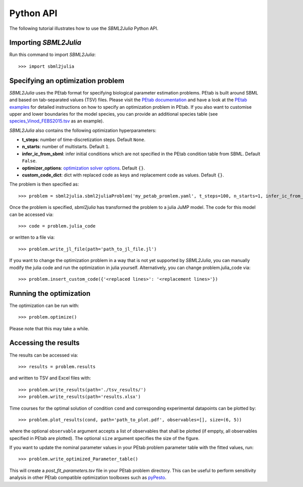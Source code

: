 .. _python_api:

Python API
----------

The following tutorial illustrates how to use the `SBML2Julia` Python API.

Importing `SBML2Julia`
^^^^^^^^^^^^^^^^^^^^^^

Run this command to import `SBML2Julia`::

    >>> import sbml2julia


Specifying an optimization problem
^^^^^^^^^^^^^^^^^^^^^^^^^^^^^^^^^^

`SBML2Julia` uses the PEtab format for specifying biological parameter estimation problems. PEtab is built around SBML and based on tab-separated values (TSV) files. Please visit the `PEtab documentation <https://petab.readthedocs.io/en/stable/documentation_data_format.html>`_ and have a look at the `PEtab examples <https://github.com/PEtab-dev/petab_test_suite/tree/master/cases>`_ for detailed instructions on how to specify an optimization problem in PEtab. If you also want to customise upper and lower boundaries for the model species, you can provide an additional species table (see `species_Vinod_FEBS2015.tsv <https://github.com/paulflang/sbml2julia/blob/main/examples/Vinod_FEBS2015/species_Vinod_FEBS2015.tsv>`_ as an example).

`SBML2Julia` also contains the following optimization hyperparameters:

* **t_steps**: number of time-discretization steps. Default ``None``.
* **n_starts**: number of multistarts. Default ``1``.
* **infer_ic_from_sbml**: infer initial conditions which are not specified in the PEtab condition table from SBML. Default ``False``.
* **optimizer_options**: `optimization solver options <https://jump.dev/JuMP.jl/dev/solvers/#JuMP.set_optimizer_attributes>`_. Default ``{}``.
* **custom_code_dict**: dict with replaced code as keys and replacement code as values. Default ``{}``.

The problem is then specified as::

    >>> problem = sbml2julia.sbml2juliaProblem('my_petab_promlem.yaml', t_steps=100, n_starts=1, infer_ic_from_sbml=False, optimizer_options={}, custom_code_dict={})

Once the problem is specified, `sbml2julia` has transformed the problem to a julia JuMP model. The code for this model can be accessed via::

    >>> code = problem.julia_code

or written to a file via::

    >>> problem.write_jl_file(path='path_to_jl_file.jl')

If you want to change the optimization problem in a way that is not yet supported by `SBML2Julia`, you can manually modify the julia code and run the optimization in julia yourself. Alternatively, you can change problem.julia_code via::

    >>> problem.insert_custom_code({'<replaced lines>': '<replacement lines>'})

Running the optimization
^^^^^^^^^^^^^^^^^^^^^^^^

The optimization can be run with::

    >>> problem.optimize()

Please note that this may take a while.

Accessing the results
^^^^^^^^^^^^^^^^^^^^^

The results can be accessed via::

    >>> results = problem.results

and written to TSV and Excel files with::

    >>> problem.write_results(path='./tsv_results/')
    >>> problem.write_results(path='results.xlsx')

Time courses for the optimal solution of condition ``cond`` and corresponding experimental datapoints can be plotted by::

    >>> problem.plot_results(cond, path='path_to_plot.pdf', observables=[], size=(6, 5))

where the optional ``observable`` argument accepts a list of observables that shall be plotted (if emppty, all observables specified in PEtab are plotted). The optional ``size`` argument specifies the size of the figure.

If you want to update the nominal parameter values in your PEtab problem parameter table with the fitted values, run::

    >>> problem.write_optimized_Parameter_table()

This will create a `post_fit_parameters.tsv` file in your PEtab problem directory. This can be useful to perform sensitivity analysis in other PEtab compatible optimization toolboxes such as `pyPesto <https://pypesto.readthedocs.io/en/latest/>`_.
